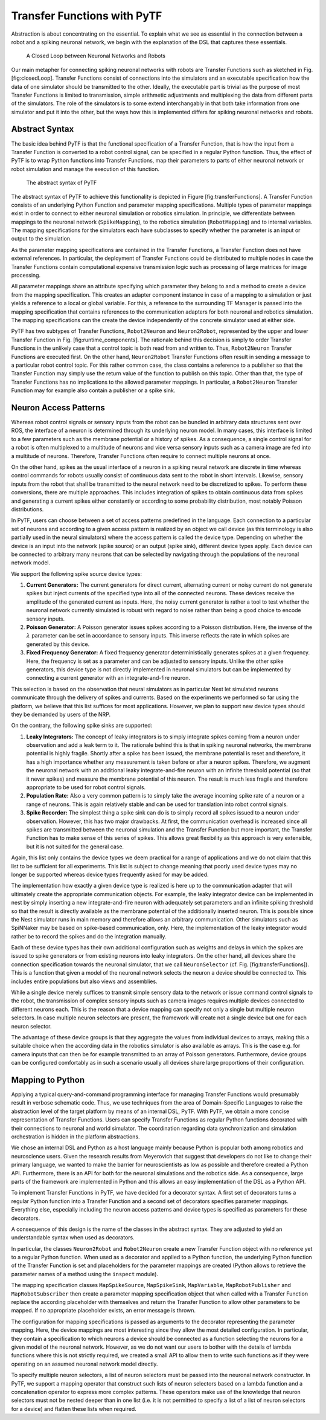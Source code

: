 Transfer Functions with PyTF
============================

Abstraction is about concentrating on the essential. To explain what we
see as essential in the connection between a robot and a spiking
neuronal network, we begin with the explanation of the DSL that captures
these essentials.

.. figure:: img/closedLoop.png
   :alt: A Closed Loop between Neuronal Networks and Robots

   A Closed Loop between Neuronal Networks and Robots

Our main metapher for connecting spiking neuronal networks with robots
are Transfer Functions such as sketched in Fig. [fig:closedLoop].
Transfer Functions consist of connections into the simulators and an
executable specification how the data of one simulator should be
transmitted to the other. Ideally, the executable part is trivial as the
purpose of most Transfer Functions is limited to transmission, simple
arithmetic adjustments and multiplexing the data from different parts of
the simulators. The role of the simulators is to some extend
interchangably in that both take information from one simulator and put
it into the other, but the ways how this is implemented differs for
spiking neuronal networks and robots.

Abstract Syntax
---------------

The basic idea behind PyTF is that the functional specification of a
Transfer Function, that is how the input from a Transfer Function is
converted to a robot control signal, can be specified in a regular
Python function. Thus, the effect of PyTF is to wrap Python functions
into Transfer Functions, map their parameters to parts of either
neuronal network or robot simulation and manage the execution of this
function.

.. figure:: img/transferFunctions.png
   :alt: The abstract syntax of PyTF

   The abstract syntax of PyTF

The abstract syntax of PyTF to achieve this functionality is depicted in
Figure [fig:transferFunctions]. A Transfer Function consists of an
underlying Python Function and parameter mapping specifications.
Multiple types of parameter mappings exist in order to connect to either
neuronal simulation or robotics simulation. In principle, we
differentiate between mappings to the neuronal network
(``SpikeMapping``), to the robotics simulation (``RobotMapping``) and to
internal variables. The mapping specifications for the simulators each
have subclasses to specify whether the parameter is an input or output
to the simulation.

As the parameter mapping specifications are contained in the Transfer
Functions, a Transfer Function does not have external references. In
particular, the deployment of Transfer Functions could be distributed to
multiple nodes in case the Transfer Functions contain computational
expensive transmission logic such as processing of large matrices for
image processing.

All parameter mappings share an attribute specifying which parameter
they belong to and a method to create a device from the mapping
specification. This creates an adapter component instance in case of a
mapping to a simulation or just yields a reference to a local or global
variable. For this, a reference to the surrounding TF Manager is passed
into the mapping specification that contains references to the
communication adapters for both neuronal and robotics simulation. The
mapping specifications can the create the device independently of the
concrete simulator used at either side.

PyTF has two subtypes of Transfer Functions, ``Robot2Neuron`` and
``Neuron2Robot``, represented by the upper and lower Transfer Function
in Fig. [fig:runtime\_components]. The rationale behind this decision is
simply to order Transfer Functions in the unlikely case that a control
topic is both read from and written to. Thus, ``Robot2Neuron`` Transfer
Functions are executed first. On the other hand, ``Neuron2Robot``
Transfer Functions often result in sending a message to a particular
robot control topic. For this rather common case, the class contains a
reference to a publisher so that the Transfer Function may simply use
the return value of the function to publish on this topic. Other than
that, the type of Transfer Functions has no implications to the allowed
parameter mappings. In particular, a ``Robot2Neuron`` Transfer Function
may for example also contain a publisher or a spike sink.

Neuron Access Patterns
----------------------

Whereas robot control signals or sensory inputs from the robot can be
bundled in arbitrary data structures sent over ROS, the interface of a
neuron is determined through its underlying neuron model. In many cases,
this interface is limited to a few parameters such as the membrane
potential or a history of spikes. As a consequence, a single control
signal for a robot is often multiplexed to a multitude of neurons and
vice versa sensory inputs such as a camera image are fed into a
multitude of neurons. Therefore, Transfer Functions often require to
connect multiple neurons at once.

On the other hand, spikes as the usual interface of a neuron in a
spiking neural network are discrete in time whereas control commands for
robots usually consist of continuous data sent to the robot in short
intervals. Likewise, sensory inputs from the robot that shall be
transmitted to the neural network need to be discretized to spikes. To
perform these conversions, there are multiple approaches. This includes
integration of spikes to obtain continuous data from spikes and
generating a current spikes either constantly or according to some
probability distribution, most notably Poisson distributions.

In PyTF, users can choose between a set of access patterns predefined in
the language. Each connection to a particular set of neurons and
according to a given access pattern is realized by an object we call
device (as this terminology is also partially used in the neural
simulators) where the access pattern is called the device type.
Depending on whether the device is an input into the network (spike
source) or an output (spike sink), different device types apply. Each
device can be connected to arbitrary many neurons that can be selected
by navigating through the populations of the neuronal network model.

We support the following spike source device types:

#. **Current Generators:** The current generators for direct current,
   alternating current or noisy current do not generate spikes but
   inject currents of the specified type into all of the connected
   neurons. These devices receive the amplitude of the generated current
   as inputs. Here, the noisy current generator is rather a tool to test
   whether the neuronal network currently simulated is robust with
   regard to noise rather than being a good choice to encode sensory
   inputs.

#. **Poisson Generator:** A Poisson generator issues spikes according to
   a Poisson distribution. Here, the inverse of the :math:`\lambda`
   parameter can be set in accordance to sensory inputs. This inverse
   reflects the rate in which spikes are generated by this device.

#. **Fixed Frequency Generator:** A fixed frequency generator
   deterministically generates spikes at a given frequency. Here, the
   frequency is set as a parameter and can be adjusted to sensory
   inputs. Unlike the other spike generators, this device type is not
   directly implemented in neuronal simulators but can be implemented by
   connecting a current generator with an integrate-and-fire neuron.

This selection is based on the observation that neural simulators as in
particular Nest let simulated neurons communicate through the delivery
of spikes and currents. Based on the experiments we performed so far
using the platform, we believe that this list suffices for most
applications. However, we plan to support new device types should they
be demanded by users of the NRP.

On the contrary, the following spike sinks are supported:

#. **Leaky Integrators:** The concept of leaky integrators is to simply
   integrate spikes coming from a neuron under observation and add a
   leak term to it. The rationale behind this is that in spiking
   neuronal networks, the membrane potential is highly fragile. Shortly
   after a spike has been issued, the membrane potential is reset and
   therefore, it has a high importance whether any measurement is taken
   before or after a neuron spikes. Therefore, we augment the neuronal
   network with an additional leaky integrate-and-fire neuron with an
   infinite threshold potential (so that it never spikes) and measure
   the membrane potential of this neuron. The result is much less
   fragile and therefore appropriate to be used for robot control
   signals.

#. **Population Rate:** Also a very common pattern is to simply take the
   average incoming spike rate of a neuron or a range of neurons. This
   is again relatively stable and can be used for translation into robot
   control signals.

#. **Spike Recorder:** The simplest thing a spike sink can do is to
   simply record all spikes issued to a neuron under observation.
   However, this has two major drawbacks. At first, the communication
   overhead is increased since all spikes are transmitted between the
   neuronal simulation and the Transfer Function but more important, the
   Transfer Function has to make sense of this series of spikes. This
   allows great flexibility as this approach is very extensible, but it
   is not suited for the general case.

Again, this list only contains the device types we deem practical for a
range of applications and we do not claim that this list to be
sufficient for all experiments. This list is subject to change meaning
that poorly used device types may no longer be supported whereas device
types frequently asked for may be added.

The implementation how exactly a given device type is realized is here
up to the communication adapter that will ultimately create the
appropriate communication objects. For example, the leaky integrator
device can be implemented in nest by simply inserting a new
integrate-and-fire neuron with adequately set parameters and an infinite
spiking threshold so that the result is directly available as the
membrane potential of the additionally inserted neuron. This is possible
since the Nest simulator runs in main memory and therefore allows an
arbitrary communication. Other simulators such as SpiNNaker may be based
on spike-based communication, only. Here, the implementation of the
leaky integrator would rather be to record the spikes and do the
integration manually.

Each of these device types has their own additional configuration such
as weights and delays in which the spikes are issued to spike generators
or from existing neurons into leaky integrators. On the other hand, all
devices share the connection specification towards the neuronal
simulator, that we call ``NeuronSelector`` (cf. Fig.
[fig:transferFunctions]). This is a function that given a model of the
neuronal network selects the neuron a device should be connected to.
This includes entire populations but also views and assemblies.

While a single device merely suffices to transmit simple sensory data to
the network or issue command control signals to the robot, the
transmission of complex sensory inputs such as camera images requires
multiple devices connected to different neurons each. This is the reason
that a device mapping can specify not only a single but multiple neuron
selectors. In case multiple neuron selectors are present, the framework
will create not a single device but one for each neuron selector.

The advantage of these device groups is that they aggregate the values
from individual devices to arrays, making this a suitable choice when
the according data in the robotics simulator is also available as
arrays. This is the case e.g. for camera inputs that can then be for
example transmitted to an array of Poisson generators. Furthermore,
device groups can be configured comfortably as in such a scenario
usually all devices share large proportions of their configuration.

Mapping to Python
-----------------

Applying a typical query-and-command programming interface for managing
Transfer Functions would presumably result in verbose schematic code.
Thus, we use techniques from the
area of Domain-Specific Languages to raise the abstraction level of the
target platform by means of an internal DSL, PyTF. With PyTF, we obtain
a more concise representation of Transfer Functions. Users can specify
Transfer Functions as regular Python functions decorated with their
connections to neuronal and world simulator. The coordination regarding
data synchronization and simulation orchestration is hidden in the
platform abstractions.

We chose an internal DSL and Python as a host language mainly because
Python is popular both among robotics and neuroscience users. Given the
research results from Meyerovich that suggest that developers
do not like to change their primary language, we wanted to make the
barrier for neuroscientists as low as possible and therefore created a
Python API. Furthermore, there is an API for both for the neuronal
simulations and the robotics side. As a consequence, large parts of the
framework are implemented in Python and this allows an easy
implementation of the DSL as a Python API.

To implement Transfer Functions in PyTF, we have decided for a decorator
syntax. A first set of decorators turns a regular Python function into a
Transfer Function and a second set of decorators specifies parameter
mappings. Everything else, especially including the neuron access
patterns and device types is specified as parameters for these
decorators.

A consequence of this design is the name of the classes in the abstract
syntax. They are adjusted to yield an understandable syntax when used as
decorators.

In particular, the classes ``Neuron2Robot`` and ``Robot2Neuron`` create
a new Transfer Function object with no reference yet to a regular Python
function. When used as a decorator and applied to a Python function, the
underlying Python function of the Transfer Function is set and
placeholders for the parameter mappings are created (Python allows to
retrieve the parameter names of a method using the ``inspect`` module).

The mapping specification classes ``MapSpikeSource``, ``MapSpikeSink``,
``MapVariable``, ``MapRobotPublisher`` and ``MapRobotSubscriber`` then
create a parameter mapping specification object that when called with a
Transfer Function replace the according placeholder with themselves and
return the Transfer Function to allow other parameters to be mapped. If
no appropriate placeholder exists, an error message is thrown.

The configuration for mapping specifications is passed as arguments to
the decorator representing the parameter mapping. Here, the device
mappings are most interesting since they allow the most detailed
configuration. In particular, they contain a specification to which
neurons a device should be connected as a function selecting the neurons
for a given model of the neuronal network. However, as we do not want
our users to bother with the details of lambda functions where this is
not strictly required, we created a small API to allow them to write
such functions as if they were operating on an assumed neuronal network
model directly.

To specify multiple neuron selectors, a list of neuron selectors must be
passed into the neuronal network constructor. In PyTF, we support a
mapping operator that construct such lists of neuron selectors based on
a lambda function and a concatenation operator to express more complex
patterns. These operators make use of the knowledge that neuron
selectors must not be nested deeper than in one list (i.e. it is not
permitted to specify a list of a list of neuron selectors for a device)
and flatten these lists when required.